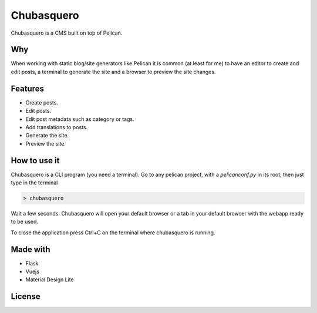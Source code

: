 Chubasquero
###########

Chubasquero is a CMS built on top of Pelican.

.. image:: screenshot.png
    :alt: Chubasquero has a UI
    :scale: 50%
    
.. image:: screenshot-edit.png
    :alt: Chubasquero has an editor
    :scale: 50%

Why
===

When working with static blog/site generators like Pelican it is common (at least for me)
to have an editor to create and edit posts, a terminal to generate the site 
and a browser to preview the site changes.

Features
========

* Create posts.
* Edit posts.
* Edit post metadata such as category or tags.
* Add translations to posts.
* Generate the site.
* Preview the site.

How to use it
=============

Chubasquero is a CLI program (you need a terminal). Go to any pelican project,
with a *pelicanconf.py* in its root, then just type in the terminal

.. code::

    > chubasquero

Wait a few seconds. Chubasquero will open your default browser or a tab in your
default browser with the webapp ready to be used.

To close the application press Ctrl+C on the terminal where chubasquero is running.

Made with
=========

* Flask
* Vuejs
* Material Design Lite

License
=======

.. image:: https://www.gnu.org/graphics/agplv3-155x51.png
    :alt: AGPLv3

